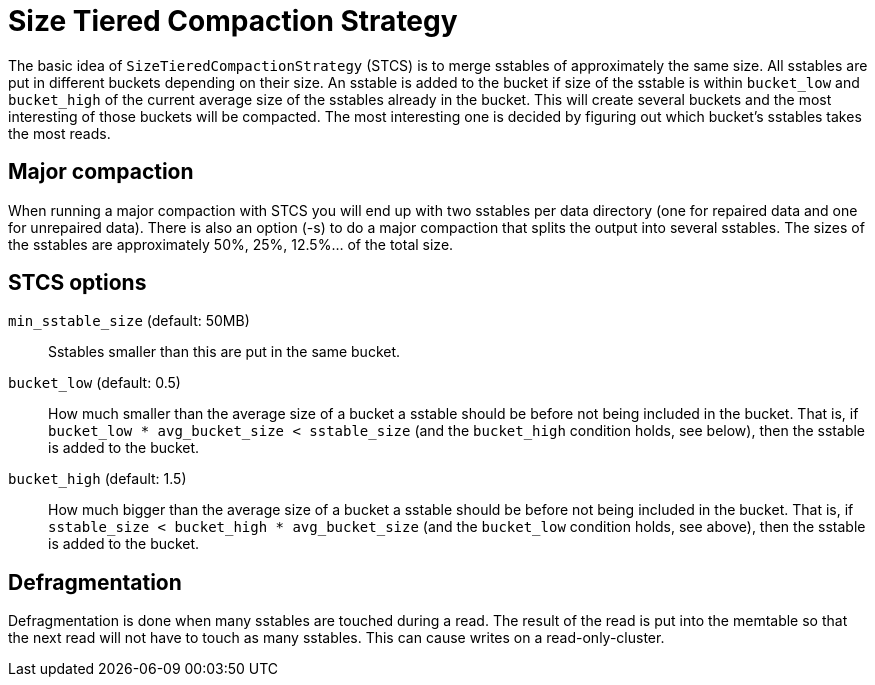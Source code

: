 = Size Tiered Compaction Strategy

[[stcs]]
The basic idea of `SizeTieredCompactionStrategy` (STCS) is to merge
sstables of approximately the same size. All sstables are put in
different buckets depending on their size. An sstable is added to the
bucket if size of the sstable is within `bucket_low` and `bucket_high`
of the current average size of the sstables already in the bucket. This
will create several buckets and the most interesting of those buckets
will be compacted. The most interesting one is decided by figuring out
which bucket's sstables takes the most reads.

== Major compaction

When running a major compaction with STCS you will end up with two
sstables per data directory (one for repaired data and one for
unrepaired data). There is also an option (-s) to do a major compaction
that splits the output into several sstables. The sizes of the sstables
are approximately 50%, 25%, 12.5%... of the total size.

[[stcs_options]]
== STCS options

`min_sstable_size` (default: 50MB)::
  Sstables smaller than this are put in the same bucket.
`bucket_low` (default: 0.5)::
  How much smaller than the average size of a bucket a sstable should be
  before not being included in the bucket. That is, if
  `bucket_low * avg_bucket_size < sstable_size` (and the `bucket_high`
  condition holds, see below), then the sstable is added to the bucket.
`bucket_high` (default: 1.5)::
  How much bigger than the average size of a bucket a sstable should be
  before not being included in the bucket. That is, if
  `sstable_size < bucket_high * avg_bucket_size` (and the `bucket_low`
  condition holds, see above), then the sstable is added to the bucket.

== Defragmentation

Defragmentation is done when many sstables are touched during a read.
The result of the read is put into the memtable so that the next read
will not have to touch as many sstables. This can cause writes on a
read-only-cluster.

